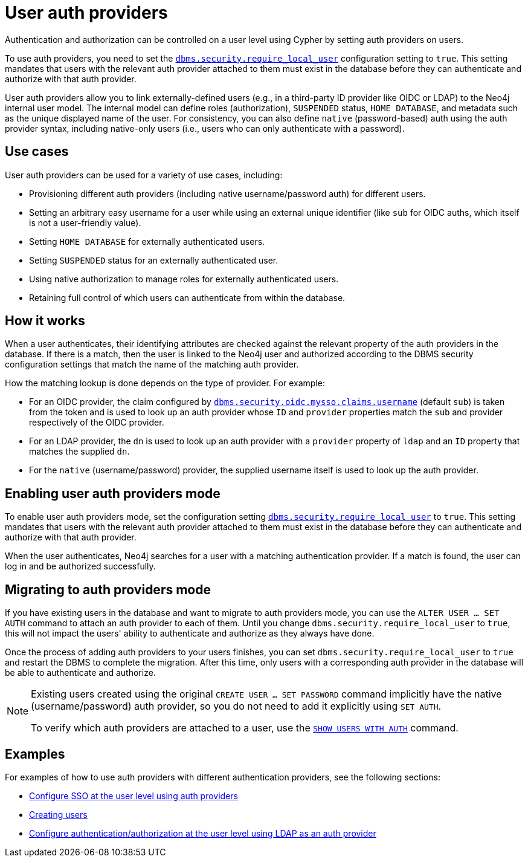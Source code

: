 :description: This section explains how to use Cypher to manage authentication and authorization at the user level using Cypher.
:page-role: enterprise-edition

[[access-control-auth-providers]]
= User auth providers

Authentication and authorization can be controlled on a user level using Cypher by setting auth providers on users.

To use auth providers, you need to set the xref:configuration/configuration-settings.adoc#config_dbms.security.require_local_user[`dbms.security.require_local_user`] configuration setting to `true`.
This setting mandates that users with the relevant auth provider attached to them must exist in the database before they can authenticate and authorize with that auth provider.

User auth providers allow you to link externally-defined users (e.g., in a third-party ID provider like OIDC or LDAP) to the Neo4j internal user model.
The internal model can define roles (authorization), `SUSPENDED` status, `HOME DATABASE`, and metadata such as the unique displayed name of the user.
For consistency, you can also define `native` (password-based) auth using the auth provider syntax, including native-only users (i.e., users who can only authenticate with a password).

== Use cases

User auth providers can be used for a variety of use cases, including:

* Provisioning different auth providers (including native username/password auth) for different users.
* Setting an arbitrary easy username for a user while using an external unique identifier (like `sub` for OIDC auths, which itself is not a user-friendly value).
* Setting `HOME DATABASE` for externally authenticated users.
* Setting `SUSPENDED` status for an externally authenticated user.
* Using native authorization to manage roles for externally authenticated users.
* Retaining full control of which users can authenticate from within the database.

== How it works

When a user authenticates, their identifying attributes are checked against the relevant property of the auth providers in the database.
If there is a match, then the user is linked to the Neo4j user and authorized according to the DBMS security configuration settings that match the name of the matching auth provider.

How the matching lookup is done depends on the type of provider.
For example:

* For an OIDC provider, the claim configured by xref:configuration/configuration-settings.adoc#config_dbms.security.oidc.-provider-.claims.username[`dbms.security.oidc.mysso.claims.username`] (default `sub`) is taken from the token and is used to look up an auth provider whose `ID` and `provider` properties match the `sub` and provider respectively of the OIDC provider.
* For an LDAP provider, the `dn` is used to look up an auth provider with a `provider` property of `ldap` and an `ID` property that matches the supplied `dn`.
* For the `native` (username/password) provider, the supplied username itself is used to look up the auth provider.

== Enabling user auth providers mode

To enable user auth providers mode, set the configuration setting xref:configuration/configuration-settings.adoc#config_dbms.security.require_local_user[`dbms.security.require_local_user`] to `true`.
This setting mandates that users with the relevant auth provider attached to them must exist in the database before they can authenticate and authorize with that auth provider.

When the user authenticates, Neo4j searches for a user with a matching authentication provider.
If a match is found, the user can log in and be authorized successfully.

== Migrating to auth providers mode

If you have existing users in the database and want to migrate to auth providers mode, you can use the `ALTER USER ... SET AUTH` command to attach an auth provider to each of them.
Until you change `dbms.security.require_local_user` to `true`, this will not impact the users' ability to authenticate and authorize as they always have done.

Once the process of adding auth providers to your users finishes, you can set `dbms.security.require_local_user` to `true` and restart the DBMS to complete the migration.
After this time, only users with a corresponding auth provider in the database will be able to authenticate and authorize.

[NOTE]
====
Existing users created using the original `CREATE USER ... SET PASSWORD` command implicitly have the native (username/password) auth provider, so you do not need to add it explicitly using `SET AUTH`.

To verify which auth providers are attached to a user, use the xref:authentication-authorization/manage-users.adoc#access-control-list-users[`SHOW USERS WITH AUTH`] command.
====

== Examples

For examples of how to use auth providers with different authentication providers, see the following sections:

- xref:authentication-authorization/sso-integration.adoc#auth-sso-auth-providers[Configure SSO at the user level using auth providers]
- xref:authentication-authorization/manage-users.adoc#access-control-create-users[Creating users]
- xref:authentication-authorization/ldap-integration.adoc#auth-ldap-auth-providers[Configure authentication/authorization at the user level using LDAP as an auth provider]

